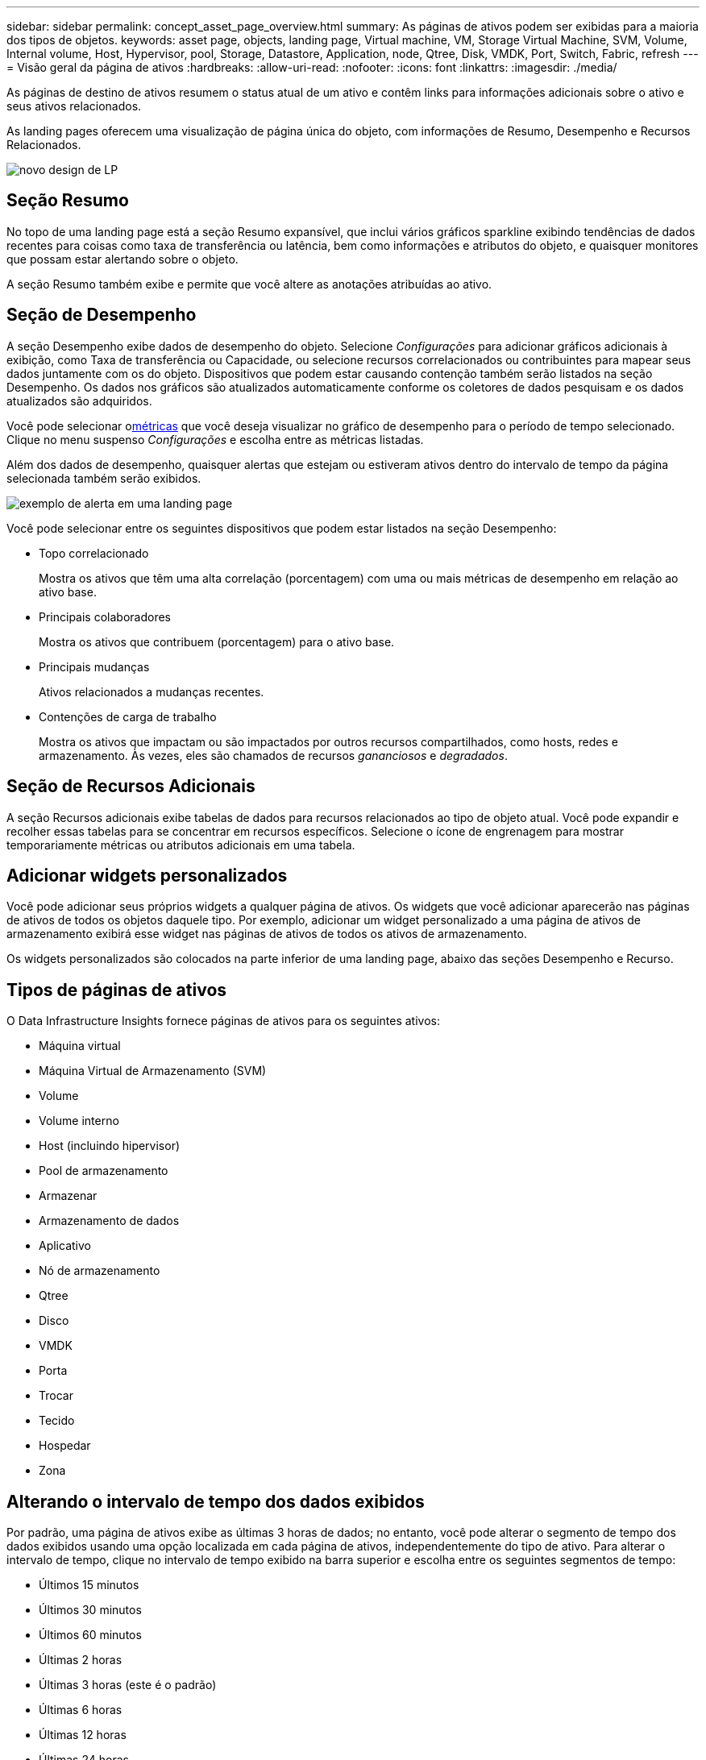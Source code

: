 ---
sidebar: sidebar 
permalink: concept_asset_page_overview.html 
summary: As páginas de ativos podem ser exibidas para a maioria dos tipos de objetos. 
keywords: asset page, objects, landing page, Virtual machine, VM, Storage Virtual Machine, SVM, Volume, Internal volume, Host, Hypervisor, pool, Storage, Datastore, Application, node, Qtree, Disk, VMDK, Port, Switch, Fabric, refresh 
---
= Visão geral da página de ativos
:hardbreaks:
:allow-uri-read: 
:nofooter: 
:icons: font
:linkattrs: 
:imagesdir: ./media/


[role="lead"]
As páginas de destino de ativos resumem o status atual de um ativo e contêm links para informações adicionais sobre o ativo e seus ativos relacionados.

As landing pages oferecem uma visualização de página única do objeto, com informações de Resumo, Desempenho e Recursos Relacionados.

image:lp_new_design.png["novo design de LP"]



== Seção Resumo

No topo de uma landing page está a seção Resumo expansível, que inclui vários gráficos sparkline exibindo tendências de dados recentes para coisas como taxa de transferência ou latência, bem como informações e atributos do objeto, e quaisquer monitores que possam estar alertando sobre o objeto.

A seção Resumo também exibe e permite que você altere as anotações atribuídas ao ativo.



== Seção de Desempenho

A seção Desempenho exibe dados de desempenho do objeto.  Selecione _Configurações_ para adicionar gráficos adicionais à exibição, como Taxa de transferência ou Capacidade, ou selecione recursos correlacionados ou contribuintes para mapear seus dados juntamente com os do objeto.  Dispositivos que podem estar causando contenção também serão listados na seção Desempenho.  Os dados nos gráficos são atualizados automaticamente conforme os coletores de dados pesquisam e os dados atualizados são adquiridos.

Você pode selecionar o<<performance-metric-definitions,métricas>> que você deseja visualizar no gráfico de desempenho para o período de tempo selecionado.  Clique no menu suspenso _Configurações_ e escolha entre as métricas listadas.

Além dos dados de desempenho, quaisquer alertas que estejam ou estiveram ativos dentro do intervalo de tempo da página selecionada também serão exibidos.

image:lp_alert_example.png["exemplo de alerta em uma landing page"]

Você pode selecionar entre os seguintes dispositivos que podem estar listados na seção Desempenho:

* Topo correlacionado
+
Mostra os ativos que têm uma alta correlação (porcentagem) com uma ou mais métricas de desempenho em relação ao ativo base.

* Principais colaboradores
+
Mostra os ativos que contribuem (porcentagem) para o ativo base.

* Principais mudanças
+
Ativos relacionados a mudanças recentes.

* Contenções de carga de trabalho
+
Mostra os ativos que impactam ou são impactados por outros recursos compartilhados, como hosts, redes e armazenamento.  Às vezes, eles são chamados de recursos _gananciosos_ e _degradados_.





== Seção de Recursos Adicionais

A seção Recursos adicionais exibe tabelas de dados para recursos relacionados ao tipo de objeto atual.  Você pode expandir e recolher essas tabelas para se concentrar em recursos específicos.  Selecione o ícone de engrenagem para mostrar temporariamente métricas ou atributos adicionais em uma tabela.



== Adicionar widgets personalizados

Você pode adicionar seus próprios widgets a qualquer página de ativos.  Os widgets que você adicionar aparecerão nas páginas de ativos de todos os objetos daquele tipo.  Por exemplo, adicionar um widget personalizado a uma página de ativos de armazenamento exibirá esse widget nas páginas de ativos de todos os ativos de armazenamento.

Os widgets personalizados são colocados na parte inferior de uma landing page, abaixo das seções Desempenho e Recurso.



== Tipos de páginas de ativos

O Data Infrastructure Insights fornece páginas de ativos para os seguintes ativos:

* Máquina virtual
* Máquina Virtual de Armazenamento (SVM)
* Volume
* Volume interno
* Host (incluindo hipervisor)
* Pool de armazenamento
* Armazenar
* Armazenamento de dados
* Aplicativo
* Nó de armazenamento
* Qtree
* Disco
* VMDK
* Porta
* Trocar
* Tecido
* Hospedar
* Zona




== Alterando o intervalo de tempo dos dados exibidos

Por padrão, uma página de ativos exibe as últimas 3 horas de dados; no entanto, você pode alterar o segmento de tempo dos dados exibidos usando uma opção localizada em cada página de ativos, independentemente do tipo de ativo.  Para alterar o intervalo de tempo, clique no intervalo de tempo exibido na barra superior e escolha entre os seguintes segmentos de tempo:

* Últimos 15 minutos
* Últimos 30 minutos
* Últimos 60 minutos
* Últimas 2 horas
* Últimas 3 horas (este é o padrão)
* Últimas 6 horas
* Últimas 12 horas
* Últimas 24 horas
* Últimos 2 dias
* Últimos 3 dias
* Últimos 7 dias
* Últimos 14 dias
* Últimos 30 dias
* Intervalo de tempo personalizado


O intervalo de tempo personalizado permite que você selecione até 31 dias consecutivos.  Você também pode definir a hora de início e a hora de término do dia para esse intervalo.  O horário de início padrão é 00:00 no primeiro dia selecionado e o horário de término padrão é 23:59 no último dia selecionado.  Clicar em Aplicar aplicará o intervalo de tempo personalizado à página de ativos.

As informações na página são atualizadas automaticamente com base no intervalo de tempo selecionado.  A taxa de atualização atual é exibida no canto superior direito da seção Resumo, bem como em quaisquer tabelas ou widgets relevantes na página.



== Definições de métricas de desempenho

A seção Desempenho pode exibir diversas métricas com base no período de tempo selecionado para o ativo.  Cada métrica é exibida em seu próprio gráfico de desempenho.  Você pode adicionar ou remover métricas e ativos relacionados dos gráficos dependendo dos dados que deseja ver; as métricas que você pode escolher variam dependendo do tipo de ativo.

|===


| *Métrica* | *Descrição* 


| Crédito BB zero Rx, Tx | Número de vezes que a contagem de créditos de buffer para buffer de recepção/transmissão passou para zero durante o período de amostragem.  Esta métrica representa o número de vezes que a porta conectada teve que parar de transmitir porque estava sem créditos para fornecer. 


| Crédito BB duração zero Tx | Tempo em milissegundos durante o qual o crédito BB de transmissão foi zero durante o intervalo de amostragem. 


| Taxa de acertos do cache (total, leitura, gravação) % | Porcentagem de solicitações que resultam em acertos no cache.  Quanto maior o número de acessos versus acessos ao volume, melhor é o desempenho.  Esta coluna está vazia para matrizes de armazenamento que não coletam informações de acertos de cache. 


| Utilização do cache (total) % | Porcentagem total de solicitações de cache que resultam em acertos de cache 


| Descartes de classe 3 | Contagem de descartes de transporte de dados Fibre Channel Classe 3. 


| Utilização da CPU (Total) % | Quantidade de recursos de CPU usados ativamente, como uma porcentagem do total disponível (sobre todas as CPUs virtuais). 


| Erro CRC | Número de quadros com verificações de redundância cíclica (CRCs) inválidas detectadas pela porta durante o período de amostragem 


| Taxa de quadros | Taxa de transmissão de quadros em quadros por segundo (FPS) 


| Tamanho médio do quadro (Rx, Tx) | Proporção de tráfego em relação ao tamanho do quadro.  Essa métrica permite identificar se há alguma estrutura suspensa no tecido. 


| Tamanho do quadro muito longo | Contagem de quadros de transmissão de dados do Fibre Channel que são muito longos. 


| Tamanho do quadro muito curto | Contagem de quadros de transmissão de dados do Fibre Channel que são muito curtos. 


| Densidade de E/S (Total, Leitura, Gravação) | Número de IOPS dividido pela capacidade utilizada (conforme adquirido na pesquisa de inventário mais recente da fonte de dados) para o elemento Volume, Volume interno ou Armazenamento.  Medido em número de operações de E/S por segundo por TB. 


| IOPS (Total, Leitura, Gravação) | Número de solicitações de serviço de E/S de leitura/gravação que passam pelo canal de E/S ou por uma parte desse canal por unidade de tempo (medido em E/S por segundo) 


| Taxa de transferência de IP (total, leitura, gravação) | Total: Taxa agregada na qual os dados IP foram transmitidos e recebidos em megabytes por segundo. 


| Leitura: Taxa de transferência de IP (recebimento): | Taxa média na qual dados IP foram recebidos em megabytes por segundo. 


| Escrever: Taxa de transferência de IP (transmissão): | Taxa média na qual os dados IP foram transmitidos em megabytes por segundo. 


| Latência (Total, Leitura, Escrita) | Latência (R&W): Taxa na qual os dados são lidos ou gravados nas máquinas virtuais em um período fixo de tempo.  O valor é medido em megabytes por segundo. 


| Latência: | Tempo médio de resposta das máquinas virtuais em um armazenamento de dados. 


| Latência máxima: | O maior tempo de resposta das máquinas virtuais em um armazenamento de dados. 


| Falha de link | Número de falhas de link detectadas pela porta durante o período de amostragem. 


| Redefinição de link Rx, Tx | Número de redefinições de links de recepção ou transmissão durante o período de amostragem.  Esta métrica representa o número de redefinições de link que foram emitidas pela porta conectada a esta porta. 


| Utilização de memória (total) % | Limite para a memória usada pelo host. 


| % R/W parcial (total) | Número total de vezes que uma operação de leitura/gravação cruza um limite de faixa em qualquer módulo de disco em um LUN RAID 5, RAID 1/0 ou RAID 0. Geralmente, cruzamentos de faixas não são benéficos, porque cada um requer uma E/S adicional.  Uma porcentagem baixa indica um tamanho de elemento de faixa eficiente e é uma indicação de alinhamento incorreto de um volume (ou um LUN do NetApp ).  Para CLARiiON, esse valor é o número de cruzamentos de faixas dividido pelo número total de IOPS. 


| Erros de porta | Relatório de erros de porta durante o período de amostragem/intervalo de tempo determinado. 


| Contagem de perdas de sinal | Número de erros de perda de sinal.  Se ocorrer um erro de perda de sinal, não há conexão elétrica e há um problema físico. 


| Taxa de swap (taxa total, taxa de entrada, taxa de saída) | Taxa na qual a memória é trocada para dentro, para fora ou ambos do disco para a memória ativa durante o período de amostragem.  Este contador se aplica a máquinas virtuais. 


| Contagem de perdas de sincronização | Número de erros de perda de sincronização.  Se ocorrer um erro de perda de sincronização, o hardware não consegue entender o tráfego nem bloqueá-lo.  Nem todos os equipamentos podem estar usando a mesma taxa de dados, ou as conexões ópticas ou físicas podem ser de baixa qualidade.  A porta deve ser ressincronizada após cada erro, o que afeta o desempenho do sistema.  Medido em KB/seg. 


| Taxa de transferência (total, leitura, gravação) | Taxa na qual os dados estão sendo transmitidos, recebidos ou ambos em um período fixo de tempo em resposta a solicitações de serviço de E/S (medida em MB por segundo). 


| Quadros de descarte de tempo limite - Tx | Contagem de quadros de transmissão descartados causados por tempo limite. 


| Taxa de tráfego (total, leitura, gravação) | Tráfego transmitido, recebido ou ambos recebidos durante o período de amostragem, em mebibytes por segundo. 


| Utilização de tráfego (total, leitura, gravação) | Proporção de tráfego recebido/transmitido/total para capacidade de recepção/transmissão/total, durante o período de amostragem. 


| Utilização (Total, Leitura, Gravação) % | Porcentagem de largura de banda disponível usada para transmissão (Tx) e recepção (Rx). 


| Escrita pendente (Total) | Número de solicitações de serviço de E/S de gravação pendentes. 
|===